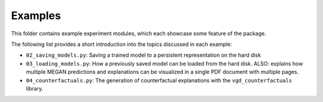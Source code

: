 ========
Examples
========

This folder contains example experiment modules, which each showcase some feature of the package.

The following list provides a short introduction into the topics discussed in each example:

- ``02_saving_models.py``: Saving a trained model to a persistent representation on the hard disk
- ``03_loading_models.py``: How a previously saved model can be loaded from the hard disk. ALSO: explains
  how multiple MEGAN predictions and explanations can be visualized in a single PDF document with multiple
  pages.
- ``04_counterfactuals.py``: The generation of counterfactual explanations with the ``vgd_counterfactuals``
  library.